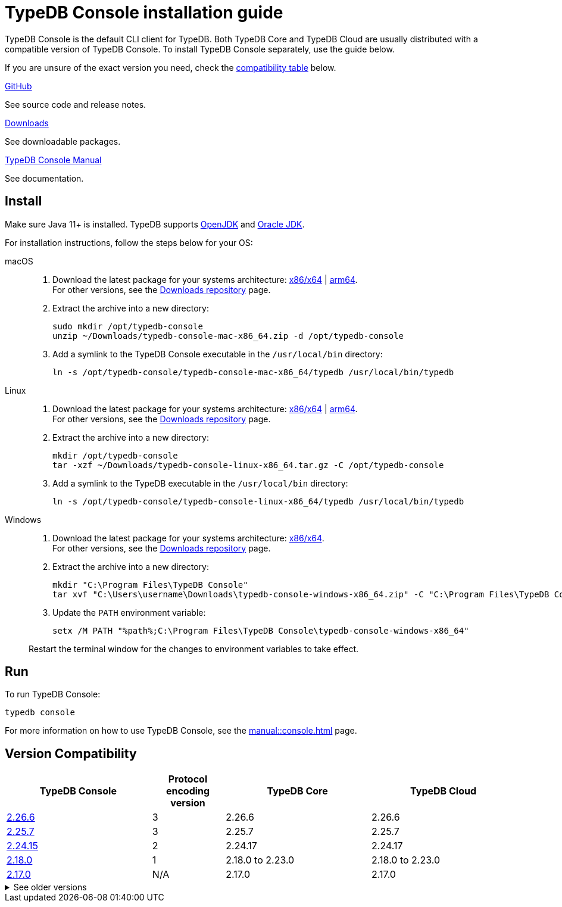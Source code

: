 = TypeDB Console installation guide

TypeDB Console is the default CLI client for TypeDB.
Both TypeDB Core and TypeDB Cloud are usually distributed with a compatible version of TypeDB Console.
To install TypeDB Console separately, use the guide below.

If you are unsure of the exact version you need,
check the <<_version_compatibility,compatibility table>> below.

[cols-3]
--
.link:https://github.com/vaticle/typedb-console[GitHub,window=_blank]
[.clickable]
****
See source code and release notes.
****

.link:https://cloudsmith.io/~typedb/repos/public-release/packages/?q=format%3Araw+name%3A%5Etypedb-console&sort=-version[Downloads]
[.clickable]
****
See downloadable packages.
****

.xref:manual::console.adoc[TypeDB Console Manual]
[.clickable]
****
See documentation.
****
--

== Install

Make sure Java 11+ is installed.
TypeDB supports https://jdk.java.net[OpenJDK,window=_blank] and
https://www.oracle.com/java/technologies/downloads/#java11[Oracle JDK,window=_blank].

For installation instructions, follow the steps below for your OS:

[tabs]
====
macOS::
+
--
. Download the latest package for your systems architecture:
https://repo.typedb.com/public/public-release/raw/names/typedb-console-mac-x86_64/versions/2.26.6/typedb-console-mac-x86_64-2.26.6.zip[x86/x64] |
https://repo.typedb.com/public/public-release/raw/names/typedb-console-mac-arm64/versions/2.26.6/typedb-console-mac-arm64-2.26.6.zip[arm64]. +
For other versions, see the
https://cloudsmith.io/~typedb/repos/public-release/packages/?q=format%3Araw+name%3A%5Etypedb-console-mac&sort=-version[Downloads repository] page.
. Extract the archive into a new directory:
+
[,bash,subs=attributes+]
----
sudo mkdir /opt/typedb-console
unzip ~/Downloads/typedb-console-mac-x86_64.zip -d /opt/typedb-console
----
. Add a symlink to the TypeDB Console executable in the `/usr/local/bin` directory:
+
[,bash,subs=attributes+]
----
ln -s /opt/typedb-console/typedb-console-mac-x86_64/typedb /usr/local/bin/typedb
----
--

Linux::
+
--
. Download the latest package for your systems architecture:
https://repo.typedb.com/public/public-release/raw/names/typedb-console-linux-x86_64/versions/2.26.6/typedb-console-linux-x86_64-2.26.6.tar.gz[x86/x64] |
https://repo.typedb.com/public/public-release/raw/names/typedb-console-linux-arm64/versions/2.26.6/typedb-console-linux-arm64-2.26.6.tar.gz[arm64]. +
For other versions, see the
https://cloudsmith.io/~typedb/repos/public-release/packages/?q=format%3Araw+name%3A%5Etypedb-console-linux&sort=-version[Downloads repository] page.
. Extract the archive into a new directory:
+
[,bash,subs=attributes+]
----
mkdir /opt/typedb-console
tar -xzf ~/Downloads/typedb-console-linux-x86_64.tar.gz -C /opt/typedb-console
----

. Add a symlink to the TypeDB executable in the `/usr/local/bin` directory:
+
[,bash,subs=attributes+]
----
ln -s /opt/typedb-console/typedb-console-linux-x86_64/typedb /usr/local/bin/typedb
----
--

Windows::
+
--
. Download the latest package for your systems architecture:
https://repo.typedb.com/public/public-release/raw/names/typedb-console-windows-x86_64/versions/2.26.6/typedb-console-windows-x86_64-2.26.6.zip[x86/x64]. +
For other versions, see the
https://cloudsmith.io/~typedb/repos/public-release/packages/?q=format%3Araw+name%3A%5Etypedb-console-win&sort=-version[Downloads repository] page.

. Extract the archive into a new directory:
+
[,shell,subs=attributes+]
----
mkdir "C:\Program Files\TypeDB Console"
tar xvf "C:\Users\username\Downloads\typedb-console-windows-x86_64.zip" -C "C:\Program Files\TypeDB Console"
----

. Update the `PATH` environment variable:
+
[,shell,subs=attributes+]
----
setx /M PATH "%path%;C:\Program Files\TypeDB Console\typedb-console-windows-x86_64"
----

Restart the terminal window for the changes to environment variables to take effect.
--
====

== Run

To run TypeDB Console:

[,bash]
----
typedb console
----

For more information on how to use TypeDB Console, see the xref:manual::console.adoc[] page.

[#_version_compatibility]
== Version Compatibility

[cols="^.^2,^.^1,^.^2,^.^2"]
|===
| TypeDB Console | Protocol encoding version | TypeDB Core | TypeDB Cloud

| https://github.com/vaticle/typedb-console/releases/tag/2.26.6[2.26.6]
| 3
| 2.26.6
| 2.26.6

| https://github.com/vaticle/typedb-console/releases/tag/2.25.7[2.25.7]
| 3
| 2.25.7
| 2.25.7

| https://github.com/vaticle/typedb-console/releases/tag/2.24.15[2.24.15]
| 2
| 2.24.17
| 2.24.17

| https://github.com/vaticle/typedb-console/releases/tag/2.18.0[2.18.0]
| 1
| 2.18.0 to 2.23.0
| 2.18.0 to 2.23.0

| https://github.com/vaticle/typedb-console/releases/tag/2.17.0[2.17.0]
| N/A
| 2.17.0
| 2.17.0
|===

.See older versions
[%collapsible]
====
[cols="^.^2,^.^1,^.^2,^.^2"]
|===
| TypeDB Console | Protocol encoding version | TypeDB Core | TypeDB Cloud

| 2.16.1
| N/A
| 2.16.1
| 2.16.1 to 2.16.2

| 2.15.0
| N/A
| 2.15.0
| 2.15.0

| 2.14.2
| N/A
| 2.14.2 to 2.14.3
| 2.14.1

| 2.14.0
| N/A
| 2.14.0 to 2.14.1
| 2.14.1

| 2.12.0
| N/A
| 2.12.0 to 2.13.0
| 2.12.0 to 2.13.0

| 2.11.0
| N/A
| 2.11.0 to 2.11.1
| 2.11.1 to 2.11.2

| 2.10.0
| N/A
| 2.10.0
| 2.10.0

| 2.9.0
| N/A
| 2.9.0
| 2.9.0

| 2.8.0
| N/A
| 2.8.0 to 2.8.1
| 2.5.0

| 2.6.1
| N/A
| 2.6.1 to 2.7.1
| 2.5.0

| 2.6.0
| N/A
| 2.6.0
| 2.5.0

| 2.5.0
| N/A
| 2.5.0
| 2.3.0

| 2.4.0
| N/A
| 2.4.0
| 2.3.0

| 2.3.2
| N/A
| 2.3.2 to 2.3.3
| 2.3.0

| 2.3.1
| N/A
| 2.3.1
| 2.3.0

| 2.3.0
| N/A
| 2.3.0
| 2.3.0

| 2.1.3
| N/A
| 2.1.3 to 2.2.0
| 2.1.2

| 2.1.2
| N/A
| 2.1.2
| 2.0.3

| 2.1.1
| N/A
| 2.1.1
| 2.0.3

| 2.1.0
| N/A
| 2.1.0
| 2.0.3

| 2.0.1
| N/A
| 2.0.1 to 2.0.2
| 2.0.1 to 2.0.2

| 2.0.0
| N/A
| 2.0.0
| 2.0.0

| 1.0.8
| N/A
| 1.1.0 to 1.8.4
| -
|===
====
